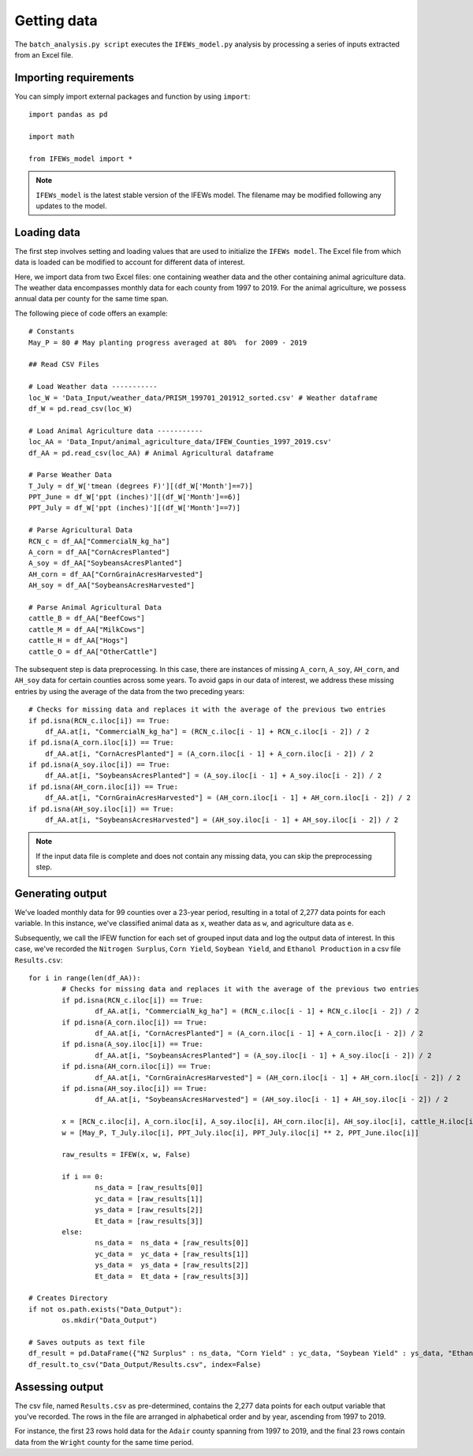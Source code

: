 Getting data
========================

The ``batch_analysis.py script`` executes the ``IFEWs_model.py`` analysis by processing a series of inputs extracted from an Excel file. 


Importing requirements 
------------------------------------
You can simply import external packages and function by using ``import``::

	import pandas as pd
	
	import math

	from IFEWs_model import *

.. note::

   ``IFEWs_model`` is the latest stable version of the IFEWs model. 
   The filename may be modified following any updates to the model. 
   

Loading data
------------------------------------

The first step involves setting and loading values that are used to initialize the ``IFEWs model``. The Excel file from which data is loaded can be modified to account for different data of interest. 

Here, we import data from two Excel files: one containing weather data and the other containing animal agriculture data. The weather data encompasses monthly data for each county from 1997 to 2019. For the animal agriculture, we possess annual data per county for the same time span. 

The following piece of code offers an example::

	# Constants
	May_P = 80 # May planting progress averaged at 80%  for 2009 - 2019

	## Read CSV Files

	# Load Weather data -----------
	loc_W = 'Data_Input/weather_data/PRISM_199701_201912_sorted.csv' # Weather dataframe
	df_W = pd.read_csv(loc_W)

	# Load Animal Agriculture data -----------
	loc_AA = 'Data_Input/animal_agriculture_data/IFEW_Counties_1997_2019.csv'
	df_AA = pd.read_csv(loc_AA) # Animal Agricultural dataframe

	# Parse Weather Data
	T_July = df_W['tmean (degrees F)'][(df_W['Month']==7)]
	PPT_June = df_W['ppt (inches)'][(df_W['Month']==6)]
	PPT_July = df_W['ppt (inches)'][(df_W['Month']==7)]

	# Parse Agricultural Data
	RCN_c = df_AA["CommercialN_kg_ha"]
	A_corn = df_AA["CornAcresPlanted"]
	A_soy = df_AA["SoybeansAcresPlanted"]
	AH_corn = df_AA["CornGrainAcresHarvested"]
	AH_soy = df_AA["SoybeansAcresHarvested"]

	# Parse Animal Agricultural Data
	cattle_B = df_AA["BeefCows"]
	cattle_M = df_AA["MilkCows"]
	cattle_H = df_AA["Hogs"]
	cattle_O = df_AA["OtherCattle"]


The subsequent step is data preprocessing. In this case, there are instances of missing ``A_corn``, ``A_soy``, ``AH_corn``, and ``AH_soy`` data for certain counties across some years. To avoid gaps in our data of interest, we address these missing entries by using the average of the data from the two preceding years::

    # Checks for missing data and replaces it with the average of the previous two entries
    if pd.isna(RCN_c.iloc[i]) == True:
        df_AA.at[i, "CommercialN_kg_ha"] = (RCN_c.iloc[i - 1] + RCN_c.iloc[i - 2]) / 2
    if pd.isna(A_corn.iloc[i]) == True:
        df_AA.at[i, "CornAcresPlanted"] = (A_corn.iloc[i - 1] + A_corn.iloc[i - 2]) / 2
    if pd.isna(A_soy.iloc[i]) == True:
        df_AA.at[i, "SoybeansAcresPlanted"] = (A_soy.iloc[i - 1] + A_soy.iloc[i - 2]) / 2
    if pd.isna(AH_corn.iloc[i]) == True:
        df_AA.at[i, "CornGrainAcresHarvested"] = (AH_corn.iloc[i - 1] + AH_corn.iloc[i - 2]) / 2
    if pd.isna(AH_soy.iloc[i]) == True:
        df_AA.at[i, "SoybeansAcresHarvested"] = (AH_soy.iloc[i - 1] + AH_soy.iloc[i - 2]) / 2

.. note::

	If the input data file is complete and does not contain any missing data, you can skip the preprocessing step.


Generating output
------------------------------------
We've loaded monthly data for 99 counties over a 23-year period, resulting in a total of 2,277 data points for each variable. In this instance, we've classified animal data as ``x``, weather data as ``w``, and agriculture data as ``e``. 

Subsequently, we call the IFEW function for each set of grouped input data and log the output data of interest.
In this case, we've recorded the ``Nitrogen Surplus``, ``Corn Yield``, ``Soybean Yield``, and ``Ethanol Production`` in a csv file ``Results.csv``::

	for i in range(len(df_AA)): 	
		# Checks for missing data and replaces it with the average of the previous two entries
		if pd.isna(RCN_c.iloc[i]) == True:
			df_AA.at[i, "CommercialN_kg_ha"] = (RCN_c.iloc[i - 1] + RCN_c.iloc[i - 2]) / 2
		if pd.isna(A_corn.iloc[i]) == True:
			df_AA.at[i, "CornAcresPlanted"] = (A_corn.iloc[i - 1] + A_corn.iloc[i - 2]) / 2
		if pd.isna(A_soy.iloc[i]) == True:
			df_AA.at[i, "SoybeansAcresPlanted"] = (A_soy.iloc[i - 1] + A_soy.iloc[i - 2]) / 2
		if pd.isna(AH_corn.iloc[i]) == True:
			df_AA.at[i, "CornGrainAcresHarvested"] = (AH_corn.iloc[i - 1] + AH_corn.iloc[i - 2]) / 2
		if pd.isna(AH_soy.iloc[i]) == True:
			df_AA.at[i, "SoybeansAcresHarvested"] = (AH_soy.iloc[i - 1] + AH_soy.iloc[i - 2]) / 2

		x = [RCN_c.iloc[i], A_corn.iloc[i], A_soy.iloc[i], AH_corn.iloc[i], AH_soy.iloc[i], cattle_H.iloc[i], cattle_B.iloc[i], cattle_M.iloc[i], cattle_O.iloc[i]] 
		w = [May_P, T_July.iloc[i], PPT_July.iloc[i], PPT_July.iloc[i] ** 2, PPT_June.iloc[i]]
	    
		raw_results = IFEW(x, w, False)
		
		if i == 0:
			ns_data = [raw_results[0]]
			yc_data = [raw_results[1]]
			ys_data = [raw_results[2]]
			Et_data = [raw_results[3]]
		else:
			ns_data =  ns_data + [raw_results[0]]
			yc_data =  yc_data + [raw_results[1]]
			ys_data =  ys_data + [raw_results[2]]
			Et_data =  Et_data + [raw_results[3]]

	# Creates Directory
	if not os.path.exists("Data_Output"):
		os.mkdir("Data_Output")

	# Saves outputs as text file
	df_result = pd.DataFrame({"N2 Surplus" : ns_data, "Corn Yield" : yc_data, "Soybean Yield" : ys_data, "Ethanol Production" : Et_data})
	df_result.to_csv("Data_Output/Results.csv", index=False)


Assessing output
------------------
The csv file, named ``Results.csv`` as pre-determined, contains the 2,277 data points for each output variable that you've recorded. The rows in the file are arranged in alphabetical order and by year, ascending from 1997 to 2019.

For instance, the first 23 rows hold data for the ``Adair`` county spanning from 1997 to 2019, and the final 23 rows contain data from the ``Wright`` county for the same time period.
